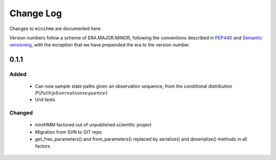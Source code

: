Change Log
==========
Changes to ``minihmm`` are documented here.

Version numbers follow a scheme of ERA.MAJOR.MINOR, following the conventions
described in `PEP440 <https://www.python.org/dev/peps/pep-0440/>`_ and 
`Semantic versioning <http://semver.org/>`_, with the exception that we have
prepended the era to the version number.


0.1.1
-----

Added
.....

 - Can now sample state paths given an observation sequence, from the
   conditional distribution :math:`P(Path | observation sequence)`

 - Unit tests


Changed
.......

  - miniHMM factored out of unpublished scientific project

  - Migration from SVN to GIT repo

  - get_free_parameters() and from_parameters() replaced by serialize()
    and deserialize() methods in all factors
